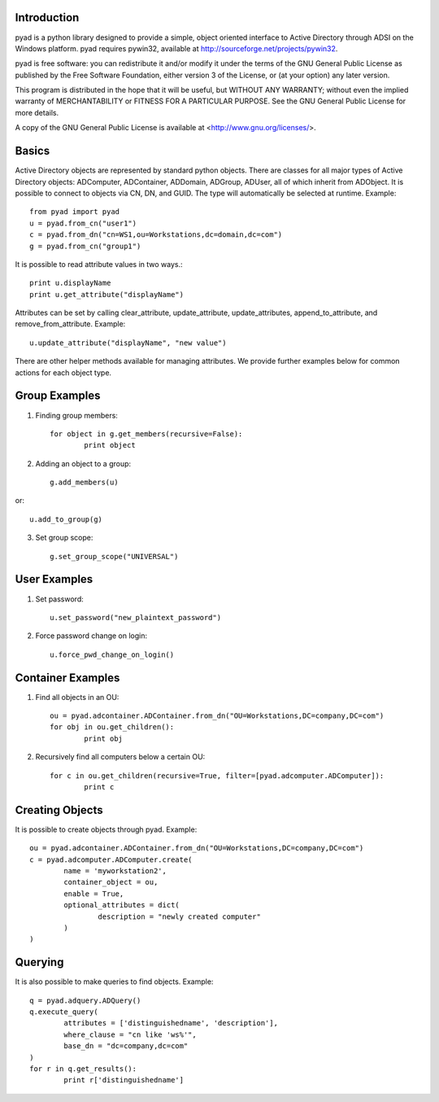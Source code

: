 Introduction
------------

pyad is a python library designed to provide a simple, object oriented interface to Active Directory through ADSI on the Windows platform. pyad requires pywin32, available at http://sourceforge.net/projects/pywin32.

pyad is free software: you can redistribute it and/or modify it under the terms of the GNU General Public License as published by the Free Software Foundation, either version 3 of the License, or (at your option) any later version.

This program is distributed in the hope that it will be useful, but WITHOUT ANY WARRANTY; without even the implied warranty of
MERCHANTABILITY or FITNESS FOR A PARTICULAR PURPOSE.  See the GNU General Public License for more details.

A copy of the GNU General Public License is available at <http://www.gnu.org/licenses/>.

Basics
------

Active Directory objects are represented by standard python objects. There are classes for all major types of Active Directory objects: ADComputer, ADContainer, ADDomain, ADGroup, ADUser, all of which inherit from ADObject. It is possible to connect to objects via CN, DN, and GUID. The type will automatically be selected at runtime. Example::

    from pyad import pyad
    u = pyad.from_cn("user1")
    c = pyad.from_dn("cn=WS1,ou=Workstations,dc=domain,dc=com")
    g = pyad.from_cn("group1")
    
It is possible to read attribute values in two ways.::

    print u.displayName
    print u.get_attribute("displayName")
    
Attributes can be set by calling clear_attribute, update_attribute, update_attributes, append_to_attribute, and remove_from_attribute. Example::

    u.update_attribute("displayName", "new value")

There are other helper methods available for managing attributes. We provide further examples below for common actions for each object type.

Group Examples
--------------

1. Finding group members::

	for object in g.get_members(recursive=False):
		print object

2. Adding an object to a group::

	g.add_members(u)

or::

	u.add_to_group(g)

3. Set group scope::

	g.set_group_scope("UNIVERSAL")

User Examples
-------------

1. Set password::

	u.set_password("new_plaintext_password")

2. Force password change on login::

	u.force_pwd_change_on_login()

Container Examples
------------------

1. Find all objects in an OU::

	ou = pyad.adcontainer.ADContainer.from_dn("OU=Workstations,DC=company,DC=com")
	for obj in ou.get_children():
		print obj
		
2. Recursively find all computers below a certain OU::

	for c in ou.get_children(recursive=True, filter=[pyad.adcomputer.ADComputer]):
		print c
		
Creating Objects
----------------

It is possible to create objects through pyad. Example::

	ou = pyad.adcontainer.ADContainer.from_dn("OU=Workstations,DC=company,DC=com")
	c = pyad.adcomputer.ADComputer.create(
		name = 'myworkstation2',
		container_object = ou,
		enable = True,
		optional_attributes = dict(
			description = "newly created computer"
		)
	)
	
Querying
--------

It is also possible to make queries to find objects. Example::

	q = pyad.adquery.ADQuery()
	q.execute_query(
		attributes = ['distinguishedname', 'description'],
		where_clause = "cn like 'ws%'",
		base_dn = "dc=company,dc=com"
	)
	for r in q.get_results():
		print r['distinguishedname']


